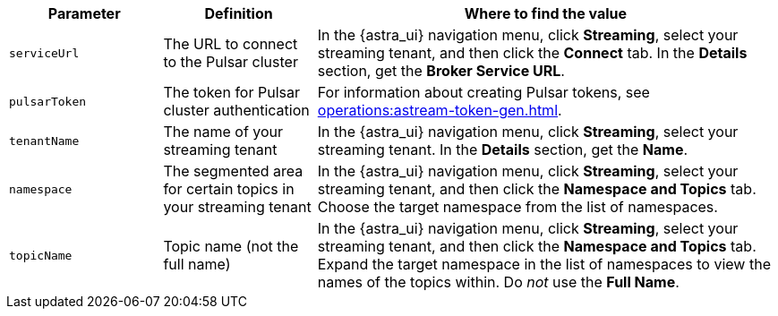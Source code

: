 [cols="1,1,3"]
|===
|Parameter |Definition |Where to find the value

|`serviceUrl`
|The URL to connect to the Pulsar cluster
|In the {astra_ui} navigation menu, click *Streaming*, select your streaming tenant, and then click the *Connect* tab.
In the *Details* section, get the *Broker Service URL*.

|`pulsarToken`
|The token for Pulsar cluster authentication
|For information about creating Pulsar tokens, see xref:operations:astream-token-gen.adoc[].

|`tenantName`
|The name of your streaming tenant
|In the {astra_ui} navigation menu, click *Streaming*, select your streaming tenant.
In the *Details* section, get the *Name*.

|`namespace`
|The segmented area for certain topics in your streaming tenant
|In the {astra_ui} navigation menu, click *Streaming*, select your streaming tenant, and then click the *Namespace and Topics* tab.
Choose the target namespace from the list of namespaces.

|`topicName`
|Topic name (not the full name)
|In the {astra_ui} navigation menu, click *Streaming*, select your streaming tenant, and then click the *Namespace and Topics* tab.
Expand the target namespace in the list of namespaces to view the names of the topics within.
Do _not_ use the *Full Name*.
|===